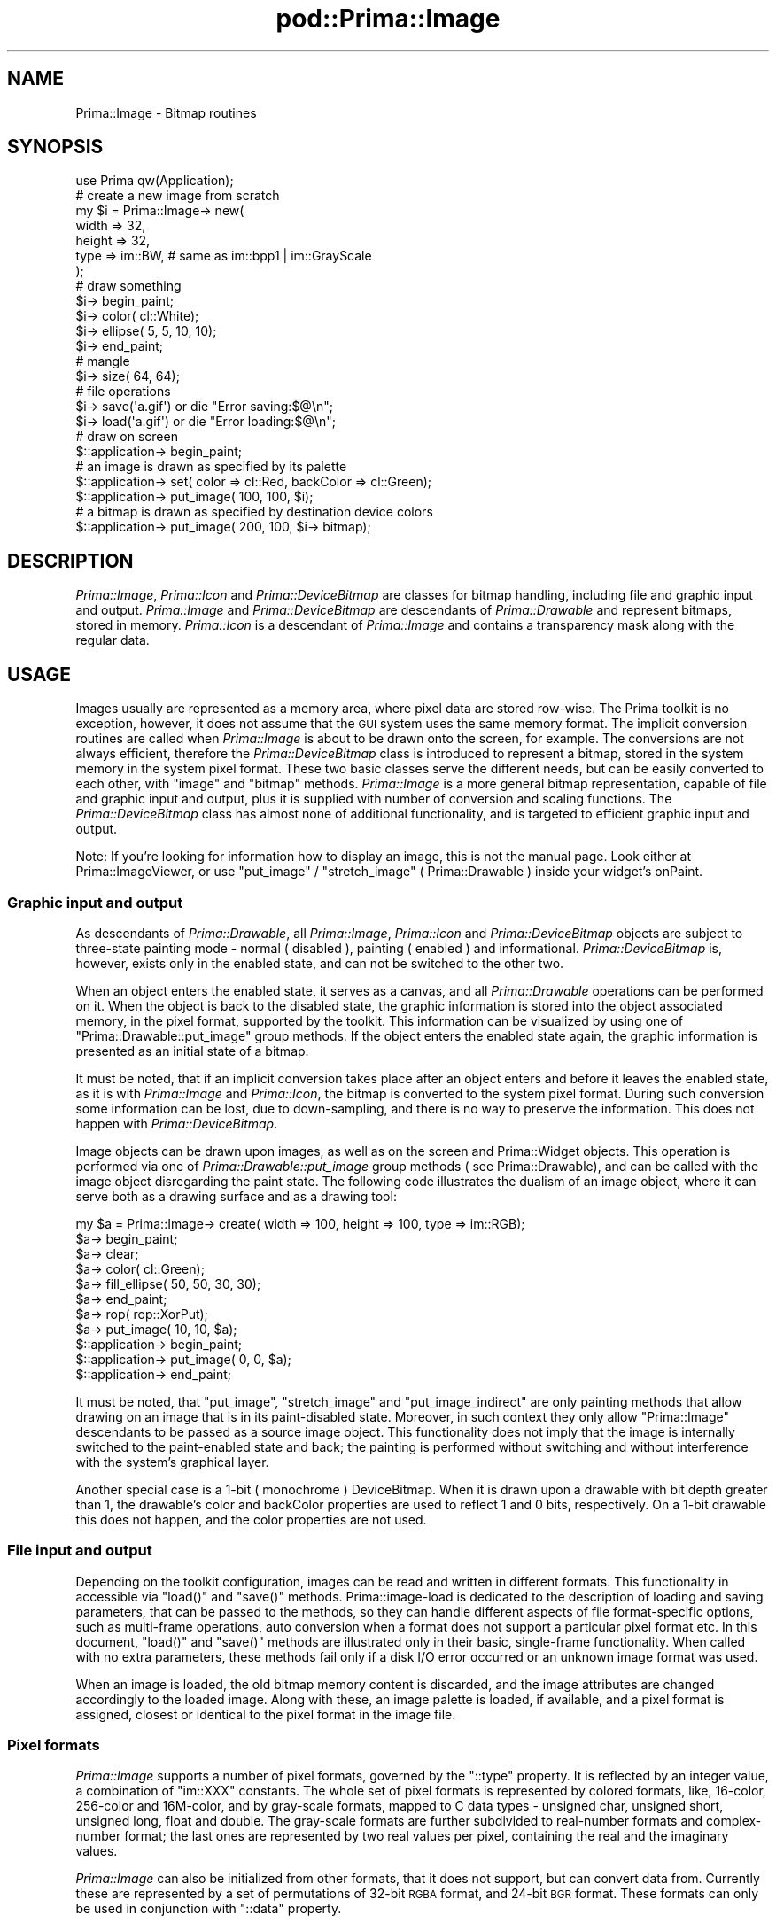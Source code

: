 .\" Automatically generated by Pod::Man 2.28 (Pod::Simple 3.29)
.\"
.\" Standard preamble:
.\" ========================================================================
.de Sp \" Vertical space (when we can't use .PP)
.if t .sp .5v
.if n .sp
..
.de Vb \" Begin verbatim text
.ft CW
.nf
.ne \\$1
..
.de Ve \" End verbatim text
.ft R
.fi
..
.\" Set up some character translations and predefined strings.  \*(-- will
.\" give an unbreakable dash, \*(PI will give pi, \*(L" will give a left
.\" double quote, and \*(R" will give a right double quote.  \*(C+ will
.\" give a nicer C++.  Capital omega is used to do unbreakable dashes and
.\" therefore won't be available.  \*(C` and \*(C' expand to `' in nroff,
.\" nothing in troff, for use with C<>.
.tr \(*W-
.ds C+ C\v'-.1v'\h'-1p'\s-2+\h'-1p'+\s0\v'.1v'\h'-1p'
.ie n \{\
.    ds -- \(*W-
.    ds PI pi
.    if (\n(.H=4u)&(1m=24u) .ds -- \(*W\h'-12u'\(*W\h'-12u'-\" diablo 10 pitch
.    if (\n(.H=4u)&(1m=20u) .ds -- \(*W\h'-12u'\(*W\h'-8u'-\"  diablo 12 pitch
.    ds L" ""
.    ds R" ""
.    ds C` ""
.    ds C' ""
'br\}
.el\{\
.    ds -- \|\(em\|
.    ds PI \(*p
.    ds L" ``
.    ds R" ''
.    ds C`
.    ds C'
'br\}
.\"
.\" Escape single quotes in literal strings from groff's Unicode transform.
.ie \n(.g .ds Aq \(aq
.el       .ds Aq '
.\"
.\" If the F register is turned on, we'll generate index entries on stderr for
.\" titles (.TH), headers (.SH), subsections (.SS), items (.Ip), and index
.\" entries marked with X<> in POD.  Of course, you'll have to process the
.\" output yourself in some meaningful fashion.
.\"
.\" Avoid warning from groff about undefined register 'F'.
.de IX
..
.nr rF 0
.if \n(.g .if rF .nr rF 1
.if (\n(rF:(\n(.g==0)) \{
.    if \nF \{
.        de IX
.        tm Index:\\$1\t\\n%\t"\\$2"
..
.        if !\nF==2 \{
.            nr % 0
.            nr F 2
.        \}
.    \}
.\}
.rr rF
.\"
.\" Accent mark definitions (@(#)ms.acc 1.5 88/02/08 SMI; from UCB 4.2).
.\" Fear.  Run.  Save yourself.  No user-serviceable parts.
.    \" fudge factors for nroff and troff
.if n \{\
.    ds #H 0
.    ds #V .8m
.    ds #F .3m
.    ds #[ \f1
.    ds #] \fP
.\}
.if t \{\
.    ds #H ((1u-(\\\\n(.fu%2u))*.13m)
.    ds #V .6m
.    ds #F 0
.    ds #[ \&
.    ds #] \&
.\}
.    \" simple accents for nroff and troff
.if n \{\
.    ds ' \&
.    ds ` \&
.    ds ^ \&
.    ds , \&
.    ds ~ ~
.    ds /
.\}
.if t \{\
.    ds ' \\k:\h'-(\\n(.wu*8/10-\*(#H)'\'\h"|\\n:u"
.    ds ` \\k:\h'-(\\n(.wu*8/10-\*(#H)'\`\h'|\\n:u'
.    ds ^ \\k:\h'-(\\n(.wu*10/11-\*(#H)'^\h'|\\n:u'
.    ds , \\k:\h'-(\\n(.wu*8/10)',\h'|\\n:u'
.    ds ~ \\k:\h'-(\\n(.wu-\*(#H-.1m)'~\h'|\\n:u'
.    ds / \\k:\h'-(\\n(.wu*8/10-\*(#H)'\z\(sl\h'|\\n:u'
.\}
.    \" troff and (daisy-wheel) nroff accents
.ds : \\k:\h'-(\\n(.wu*8/10-\*(#H+.1m+\*(#F)'\v'-\*(#V'\z.\h'.2m+\*(#F'.\h'|\\n:u'\v'\*(#V'
.ds 8 \h'\*(#H'\(*b\h'-\*(#H'
.ds o \\k:\h'-(\\n(.wu+\w'\(de'u-\*(#H)/2u'\v'-.3n'\*(#[\z\(de\v'.3n'\h'|\\n:u'\*(#]
.ds d- \h'\*(#H'\(pd\h'-\w'~'u'\v'-.25m'\f2\(hy\fP\v'.25m'\h'-\*(#H'
.ds D- D\\k:\h'-\w'D'u'\v'-.11m'\z\(hy\v'.11m'\h'|\\n:u'
.ds th \*(#[\v'.3m'\s+1I\s-1\v'-.3m'\h'-(\w'I'u*2/3)'\s-1o\s+1\*(#]
.ds Th \*(#[\s+2I\s-2\h'-\w'I'u*3/5'\v'-.3m'o\v'.3m'\*(#]
.ds ae a\h'-(\w'a'u*4/10)'e
.ds Ae A\h'-(\w'A'u*4/10)'E
.    \" corrections for vroff
.if v .ds ~ \\k:\h'-(\\n(.wu*9/10-\*(#H)'\s-2\u~\d\s+2\h'|\\n:u'
.if v .ds ^ \\k:\h'-(\\n(.wu*10/11-\*(#H)'\v'-.4m'^\v'.4m'\h'|\\n:u'
.    \" for low resolution devices (crt and lpr)
.if \n(.H>23 .if \n(.V>19 \
\{\
.    ds : e
.    ds 8 ss
.    ds o a
.    ds d- d\h'-1'\(ga
.    ds D- D\h'-1'\(hy
.    ds th \o'bp'
.    ds Th \o'LP'
.    ds ae ae
.    ds Ae AE
.\}
.rm #[ #] #H #V #F C
.\" ========================================================================
.\"
.IX Title "pod::Prima::Image 3"
.TH pod::Prima::Image 3 "2015-11-04" "perl v5.18.4" "User Contributed Perl Documentation"
.\" For nroff, turn off justification.  Always turn off hyphenation; it makes
.\" way too many mistakes in technical documents.
.if n .ad l
.nh
.SH "NAME"
Prima::Image \- Bitmap routines
.SH "SYNOPSIS"
.IX Header "SYNOPSIS"
.Vb 1
\&   use Prima qw(Application);
\&
\&   # create a new image from scratch
\&   my $i = Prima::Image\-> new(
\&      width => 32,
\&      height => 32,
\&      type   => im::BW, # same as im::bpp1 | im::GrayScale
\&   );
\&
\&   # draw something
\&   $i\-> begin_paint; 
\&   $i\-> color( cl::White);
\&   $i\-> ellipse( 5, 5, 10, 10);
\&   $i\-> end_paint; 
\&
\&   # mangle
\&   $i\-> size( 64, 64);
\&
\&   # file operations
\&   $i\-> save(\*(Aqa.gif\*(Aq) or die "Error saving:$@\en";
\&   $i\-> load(\*(Aqa.gif\*(Aq) or die "Error loading:$@\en";
\&
\&   # draw on screen
\&   $::application\-> begin_paint;
\&
\&   # an image is drawn as specified by its palette
\&   $::application\-> set( color => cl::Red, backColor => cl::Green);
\&   $::application\-> put_image( 100, 100, $i);
\&
\&   # a bitmap is drawn as specified by destination device colors
\&   $::application\-> put_image( 200, 100, $i\-> bitmap);
.Ve
.SH "DESCRIPTION"
.IX Header "DESCRIPTION"
\&\fIPrima::Image\fR, \fIPrima::Icon\fR and \fIPrima::DeviceBitmap\fR are classes for
bitmap handling, including file and graphic input and output. \fIPrima::Image\fR
and \fIPrima::DeviceBitmap\fR are descendants of \fIPrima::Drawable\fR and represent
bitmaps, stored in memory.  \fIPrima::Icon\fR is a descendant of \fIPrima::Image\fR
and contains a transparency mask along with the regular data.
.SH "USAGE"
.IX Header "USAGE"
Images usually are represented as a memory area, where pixel data are stored
row-wise. The Prima toolkit is no exception, however, it does not assume that
the \s-1GUI\s0 system uses the same memory format.  The implicit conversion routines
are called when \fIPrima::Image\fR is about to be drawn onto the screen, for
example. The conversions are not always efficient, therefore the
\&\fIPrima::DeviceBitmap\fR class is introduced to represent a bitmap, stored in the
system memory in the system pixel format. These two basic classes serve the
different needs, but can be easily converted to each other, with \f(CW\*(C`image\*(C'\fR and
\&\f(CW\*(C`bitmap\*(C'\fR methods. \fIPrima::Image\fR is a more general bitmap representation,
capable of file and graphic input and output, plus it is supplied with number
of conversion and scaling functions. The \fIPrima::DeviceBitmap\fR class has
almost none of additional functionality, and is targeted to efficient graphic
input and output.
.PP
Note: If you're looking for information how to display an image, this is not
the manual page. Look either at Prima::ImageViewer, or use \f(CW\*(C`put_image\*(C'\fR /
\&\f(CW\*(C`stretch_image\*(C'\fR ( Prima::Drawable ) inside your widget's onPaint.
.SS "Graphic input and output"
.IX Subsection "Graphic input and output"
As descendants of \fIPrima::Drawable\fR, all \fIPrima::Image\fR, \fIPrima::Icon\fR and
\&\fIPrima::DeviceBitmap\fR objects are subject to three-state painting mode \-
normal ( disabled ), painting ( enabled ) and informational.
\&\fIPrima::DeviceBitmap\fR is, however, exists only in the enabled state, and can
not be switched to the other two.
.PP
When an object enters the enabled state, it serves as a canvas, and all
\&\fIPrima::Drawable\fR operations can be performed on it. When the object is back
to the disabled state, the graphic information is stored into the object
associated memory, in the pixel format, supported by the toolkit.  This
information can be visualized by using one of \f(CW\*(C`Prima::Drawable::put_image\*(C'\fR
group methods. If the object enters the enabled state again, the graphic
information is presented as an initial state of a bitmap.
.PP
It must be noted, that if an implicit conversion takes place after an object
enters and before it leaves the enabled state, as it is with \fIPrima::Image\fR
and \fIPrima::Icon\fR, the bitmap is converted to the system pixel format. During
such conversion some information can be lost, due to down-sampling, and there
is no way to preserve the information. This does not happen with
\&\fIPrima::DeviceBitmap\fR.
.PP
Image objects can be drawn upon images, as well as on the screen and
Prima::Widget objects. This operation is performed via one of
\&\fIPrima::Drawable::put_image\fR group methods ( see Prima::Drawable), and can
be called with the image object disregarding the paint state. The following
code illustrates the dualism of an image object, where it can serve both as a
drawing surface and as a drawing tool:
.PP
.Vb 11
\&    my $a = Prima::Image\-> create( width => 100, height => 100, type => im::RGB);
\&    $a\-> begin_paint;
\&    $a\-> clear;
\&    $a\-> color( cl::Green);
\&    $a\-> fill_ellipse( 50, 50, 30, 30);
\&    $a\-> end_paint;
\&    $a\-> rop( rop::XorPut);
\&    $a\-> put_image( 10, 10, $a);
\&    $::application\-> begin_paint;
\&    $::application\-> put_image( 0, 0, $a);
\&    $::application\-> end_paint;
.Ve
.PP
It must be noted, that \f(CW\*(C`put_image\*(C'\fR, \f(CW\*(C`stretch_image\*(C'\fR and \f(CW\*(C`put_image_indirect\*(C'\fR
are only painting methods that allow drawing on an image that is in its
paint-disabled state. Moreover, in such context they only allow \f(CW\*(C`Prima::Image\*(C'\fR
descendants to be passed as a source image object. This functionality does not
imply that the image is internally switched to the paint-enabled state and
back; the painting is performed without switching and without interference with
the system's graphical layer.
.PP
Another special case is a 1\-bit ( monochrome ) DeviceBitmap. When it is drawn
upon a drawable with bit depth greater than 1, the drawable's color and
backColor properties are used to reflect 1 and 0 bits, respectively. On a 1\-bit
drawable this does not happen, and the color properties are not used.
.SS "File input and output"
.IX Subsection "File input and output"
Depending on the toolkit configuration, images can be read and written in
different formats. This functionality in accessible via \f(CW\*(C`load()\*(C'\fR and \f(CW\*(C`save()\*(C'\fR
methods. Prima::image\-load is dedicated to the description of loading and
saving parameters, that can be passed to the methods, so they can handle
different aspects of file format-specific options, such as multi-frame
operations, auto conversion when a format does not support a particular pixel
format etc. In this document, \f(CW\*(C`load()\*(C'\fR and \f(CW\*(C`save()\*(C'\fR methods are illustrated
only in their basic, single-frame functionality. When called with no extra
parameters, these methods fail only if a disk I/O error occurred or an unknown
image format was used.
.PP
When an image is loaded, the old bitmap memory content is discarded,
and the image attributes are changed accordingly to the loaded image.
Along with these, an image palette is loaded, if available, and
a pixel format is assigned, closest or identical to the pixel format 
in the image file.
.SS "Pixel formats"
.IX Subsection "Pixel formats"
\&\fIPrima::Image\fR supports a number of pixel formats, governed by the \f(CW\*(C`::type\*(C'\fR
property. It is reflected by an integer value, a combination of \f(CW\*(C`im::XXX\*(C'\fR
constants. The whole set of pixel formats is represented by colored formats,
like, 16\-color, 256\-color and 16M\-color, and by gray-scale formats, mapped to C
data types \- unsigned char, unsigned short, unsigned long, float and double.
The gray-scale formats are further subdivided to real-number formats and
complex-number format; the last ones are represented by two real values per
pixel, containing the real and the imaginary values.
.PP
\&\fIPrima::Image\fR can also be initialized from other formats, that it does not
support, but can convert data from. Currently these are represented by a set of
permutations of 32\-bit \s-1RGBA\s0 format, and 24\-bit \s-1BGR\s0 format.  These formats can
only be used in conjunction with \f(CW\*(C`::data\*(C'\fR property.
.PP
The conversions can be performed between any of the supported formats ( to do
so, \f(CW\*(C`::type\*(C'\fR property is to be set-called ). An image of any of these formats
can be drawn on the screen, but if the system can not accept the pixel format (
as it is with non-integer or complex formats ), the bitmap data are implicitly
converted. The conversion does not change the data if the image is about to be
drawn; the conversion is performed only when the image is about to be served as
a drawing surface. If, by any reason, it is desired that the pixel format is
not to be changed, the \f(CW\*(C`::preserveType\*(C'\fR property must be set to 1. It does not
prevent the conversion, but it detects if the image was implicitly converted
inside \f(CW\*(C`end_paint()\*(C'\fR call, and reverts it to its previous pixel format.
.PP
There are situations, when pixel format must be changed together while
down-sampling the image. One of four down-sampling methods can be selected \-
normal, 8x8 ordered halftoning, error diffusion, and error diffusion
combined with optimized palette. These can be set to
the \f(CW\*(C`::conversion\*(C'\fR property with one of \f(CW\*(C`ict::XXX\*(C'\fR constants.
When there is no information loss, \f(CW\*(C`::conversion\*(C'\fR property is not used.
.PP
Another special case of conversion is a conversion with a palette. The following
calls,
.PP
.Vb 2
\&  $image\-> type( im::bpp4);
\&  $image\-> palette( $palette);
.Ve
.PP
and
.PP
.Vb 2
\&  $image\-> palette( $palette);
\&  $image\-> type( im::bpp4);
.Ve
.PP
produce different results, but none of these takes into account eventual
palette remapping, because \f(CW\*(C`::palette\*(C'\fR property does not change bitmap pixel
data, but overwrites palette information. A proper call syntax here would be
.PP
.Vb 4
\&  $image\-> set(
\&     palette => $palette,
\&     type    => im::bpp4,
\&  );
.Ve
.PP
This call produces also palette pixel mapping.  This syntax is most powerful
when conversion is set to \f(CW\*(C`ict::Optimized\*(C'\fR ( by default ). It not
only allows remapping or downsampling to a predefined colors set, but also can
be used to limit palette size to a particular number, without knowing the actual 
values of the final color palette. For example, for an 24\-bit image,
.PP
.Vb 1
\&  $image\-> set( type => im::bpp8, palette => 32);
.Ve
.PP
call would calculate colors in the image, compress them to an optimized palette of
32 cells and finally converts to a 8\-bit format.
.PP
Instead of \f(CW\*(C`palette\*(C'\fR property, \f(CW\*(C`colormap\*(C'\fR can also be used.
.SS "Data access"
.IX Subsection "Data access"
The pixel values can be accessed in \fIPrima::Drawable\fR style, via \f(CW\*(C`::pixel\*(C'\fR
property. However, \fIPrima::Image\fR introduces several helper functions,
for different aims. The \f(CW\*(C`::data\*(C'\fR property is used to set or retrieve 
a scalar representation of bitmap data. The data are expected to be lined 
up to a 'line size' margin ( 4\-byte boundary ), which is calculated as
.PP
.Vb 1
\&  $lineSize = int(( $image\->width * ( $image\-> type & im::BPP) + 31) / 32) * 4;
.Ve
.PP
or returned from the read-only property \f(CW\*(C`::lineSize\*(C'\fR.
.PP
This is the line size for the data as lined up internally in memory, however
\&\f(CW\*(C`::data\*(C'\fR should not necessarily should be aligned like this, and can be
accompanied with a write-only flag 'lineSize' if pixels are aligned differently:
.PP
.Vb 7
\&  $image\-> set( width => 1, height=> 2);
\&  $image\-> type( im::RGB);
\&  $image\-> set(
\&     data => \*(AqRGB\-\-\-\-RGB\-\-\-\-\*(Aq,
\&     lineSize => 7,
\&  );
\&  print $image\-> data, "\en";
\&
\&  output: RGB\-RGB\-
.Ve
.PP
Internally, Prima contains images in memory so that the first scanline is
the farthest away from the memory start; this is consistent with general
Y\-axis orientation in Prima drawable terminology, but might be inconvenient
when importing data organized otherwise. Another write-only boolean flag \f(CW\*(C`reverse\*(C'\fR
can be set to 1 so data then are treated as if the first scanline of the image
is the closest to the start of data:
.PP
.Vb 6
\&  $image\-> set( width => 1, height=> 2, type => im::RGB);
\&  $image\-> set(
\&     data => \*(AqRGB\-123\-\*(Aq,
\&     reverse => 1,
\&  );
\&  print $image\-> data, "\en";
\&
\&  output: RGB\-123\-
.Ve
.PP
Although it is possible to perform all kinds of calculations and modification
with the pixels, returned by \f(CW\*(C`::data\*(C'\fR, it is not advisable unless the speed
does not matter. Standalone \s-1PDL\s0 package with help of PDL::PrimaImage
package, and Prima-derived \s-1IPA\s0 package provide routines for data and image
analysis.  Also, Prima::Image::Magick connects ImageMagick with Prima.
\&\fIPrima::Image\fR itself provides only the simplest statistic information,
namely: lowest and highest pixel values, pixel sum, sum of square pixels, mean,
variance, and standard deviation.
.SS "Standalone usage"
.IX Subsection "Standalone usage"
Some of image functionality can be used standalone, with all other parts of the
toolkit being uninitialized. The functionality is limited to loading and
saving files, and reading and writing pixels (outside begin_paint only).
All other calls are ignored.
.PP
This feature is useful in non-interactive programs, running in evnironments
with no \s-1GUI\s0 access, a cgi-script with no access to X11 display, for example.
Normally, Prima fails to start in such situations, but can be told not to
initialize its \s-1GUI\s0 part by explicitly operating system-dependent options. To do
so, invoke
.PP
.Vb 1
\&  use Prima::noX11;
.Ve
.PP
in the beginning of your program. See Prima::noX11 for more.
.SS "Prima::Icon"
.IX Subsection "Prima::Icon"
\&\fIPrima::Icon\fR inherits all properties of \fIPrima::Image\fR, and it also provides
a 1\-bit depth transparency mask.  This mask can also be loaded and saved into
image files, if the format supports a transparency information.
.PP
Similar to \fIPrima::Image::data\fR property, \fIPrima::Icon::mask\fR property
provides access to the binary mask data.  The mask can be updated
automatically, after an icon object was subject to painting, resizing, or other
destructive change.  The auxiliary properties \f(CW\*(C`::autoMasking\*(C'\fR and
\&\f(CW\*(C`::maskColor\*(C'\fR/\f(CW\*(C`::maskIndex\*(C'\fR regulate  mask update procedure. For example, if
an icon was loaded with the color ( vs. bitmap ) transparency information, the
binary mask will be generated anyway, but it will be also recorded that a
particular color serves as a transparent indicator, so eventual conversions can
rely on the color value, instead of the mask bitmap.
.PP
If an icon is drawn upon a graphic canvas, the image output is constrained to
the mask. On raster displays it is typically simulated by a combination of and\-
and xor\- operation modes, therefore attempts to put an icon with \f(CW\*(C`::rop\*(C'\fR,
different from \f(CW\*(C`rop::CopyPut\*(C'\fR, usually fail.
.SH "API"
.IX Header "API"
.SS "Prima::Image properties"
.IX Subsection "Prima::Image properties"
.ie n .IP "colormap @PALETTE" 4
.el .IP "colormap \f(CW@PALETTE\fR" 4
.IX Item "colormap @PALETTE"
A color palette, used for representing 1, 4, and 8\-bit bitmaps, when an image
object is to be visualized. \f(CW@PALETTE\fR contains individual colors component
triplets, in \s-1RGB\s0 format. For example, black-and-white monochrome image may
contain colormap as \f(CW\*(C`0,0xffffff\*(C'\fR.
.Sp
See also \f(CW\*(C`palette\*(C'\fR.
.IP "conversion \s-1TYPE\s0" 4
.IX Item "conversion TYPE"
Selects the type of dithering algorithm to be used for pixel down-sampling.
\&\s-1TYPE\s0 is one of \f(CW\*(C`ict::XXX\*(C'\fR constants:
.Sp
.Vb 4
\&   ict::None            \- no dithering
\&   ict::Ordered         \- 8x8 ordered halftone dithering
\&   ict::ErrorDiffusion  \- error diffusion dithering with static palette
\&   ict::Optimized       \- error diffusion dithering with optimized palette
.Ve
.Sp
As an example, if a 4x4 color image with every pixel set to \s-1RGB\s0(32,32,32),
converted to a 1\-bit image, the following results occur:
.Sp
.Vb 5
\&   ict::None:
\&     [ 0 0 0 0 ]
\&     [ 0 0 0 0 ]
\&     [ 0 0 0 0 ]
\&     [ 0 0 0 0 ]
\&
\&   ict::Ordered:
\&     [ 0 0 0 0 ]
\&     [ 0 0 1 0 ]
\&     [ 0 0 0 0 ]
\&     [ 1 0 0 0 ]
\&
\&   ict::ErrorDiffusion, ict::Ordered:
\&     [ 0 0 1 0 ]
\&     [ 0 0 0 1 ]
\&     [ 0 0 0 0 ]
\&     [ 0 0 0 0 ]
.Ve
.IP "data \s-1SCALAR\s0" 4
.IX Item "data SCALAR"
Provides access to the bitmap data. On get-call, returns all bitmap pixels,
aligned to 4\-byte boundary. On set-call, stores the provided data with same
alignment. The alignment can be altered by submitting 'lineSize' write-only
flag to set call; the ordering of scan lines can be altered by setting
\&'reverse' write-only flag ( see \*(L"Data access\*(R" ).
.IP "height \s-1INTEGER\s0" 4
.IX Item "height INTEGER"
Manages the vertical dimension of the image data.
On set-call, the image data are changed accordingly to the new height,
and depending on \f(CW\*(C`::vScaling\*(C'\fR property,
the pixel values are either scaled or truncated.
.IP "hScaling \s-1BOOLEAN\s0" 4
.IX Item "hScaling BOOLEAN"
If 1, the bitmap data will be scaled when image changes its
horizontal extent. If 0, the data will be stripped or padded 
with zeros.
.IP "lineSize \s-1INTEGER\s0" 4
.IX Item "lineSize INTEGER"
A read-only property, returning the length of an image row in bytes, as
represented internally in memory. Data returned by \f(CW\*(C`::data\*(C'\fR property are
aligned with \f(CW\*(C`::lineSize\*(C'\fR bytes per row, and setting \f(CW\*(C`::data\*(C'\fR expects data
aligned with this value, unless \f(CW\*(C`lineSize\*(C'\fR is set together with \f(CW\*(C`data\*(C'\fR to
indicate another alignment. See \*(L"Data access\*(R" for more.
.IP "mean" 4
.IX Item "mean"
Returns mean value of pixels.
Mean value is \f(CW\*(C`::sum\*(C'\fR of pixel values, divided by number of pixels.
.ie n .IP "palette [ @PALETTE ]" 4
.el .IP "palette [ \f(CW@PALETTE\fR ]" 4
.IX Item "palette [ @PALETTE ]"
A color palette, used for representing 1, 4, and 8\-bit bitmaps, when an image
object is to be visualized. \f(CW@PALETTE\fR contains individual color component
triplets, in \s-1BGR\s0 format. For example, black-and-white monochrome image may
contain palette as \f(CW\*(C`[0,0,0,255,255,255]\*(C'\fR.
.Sp
See also \f(CW\*(C`colormap\*(C'\fR.
.IP "pixel ( X_OFFSET, Y_OFFSET ) \s-1PIXEL\s0" 4
.IX Item "pixel ( X_OFFSET, Y_OFFSET ) PIXEL"
Provides per-pixel access to the image data when 
image object is in disabled paint state. Otherwise,
same as \f(CW\*(C`Prima::Drawable::pixel\*(C'\fR.
.IP "preserveType \s-1BOOLEAN\s0" 4
.IX Item "preserveType BOOLEAN"
If 1, reverts the image type to its old value if an
implicit conversion was called during \f(CW\*(C`end_paint()\*(C'\fR.
.IP "rangeHi" 4
.IX Item "rangeHi"
Returns maximum pixel value in the image data.
.IP "rangeLo" 4
.IX Item "rangeLo"
Returns minimum pixel value in the image data.
.IP "size \s-1WIDTH, HEIGHT \s0" 4
.IX Item "size WIDTH, HEIGHT "
Manages dimensions of the image. On set-call,
the image data are changed accordingly to the new dimensions,
and depending on \f(CW\*(C`::vScaling\*(C'\fR and \f(CW\*(C`::hScaling\*(C'\fR properties,
the pixel values are either scaled or truncated.
.IP "stats ( \s-1INDEX \s0) \s-1VALUE\s0" 4
.IX Item "stats ( INDEX ) VALUE"
Returns one of calculated values, that correspond to \s-1INDEX,\s0 which is one 
of the following \f(CW\*(C`is::XXX\*(C'\fR constants:
.Sp
.Vb 7
\&   is::RangeLo  \- minimum pixel value
\&   is::RangeHi  \- maximum pixel value
\&   is::Mean     \- mean value
\&   is::Variance \- variance
\&   is::StdDev   \- standard deviation
\&   is::Sum      \- sum of pixel values
\&   is::Sum2     \- sum of squares of pixel values
.Ve
.Sp
The values are re-calculated on request and cached.
On set-call \s-1VALUE\s0 is stored in the cache, and is returned on next get-call.
The cached values are discarded every time the image data changes.
.Sp
These values are also accessible via set of alias
properties: \f(CW\*(C`::rangeLo\*(C'\fR, \f(CW\*(C`::rangeHi\*(C'\fR, \f(CW\*(C`::mean\*(C'\fR, \f(CW\*(C`::variance\*(C'\fR,
\&\f(CW\*(C`::stdDev\*(C'\fR, \f(CW\*(C`::sum\*(C'\fR, \f(CW\*(C`::sum2\*(C'\fR.
.IP "stdDev" 4
.IX Item "stdDev"
Returns standard deviation of the image data. 
Standard deviation is the square root of \f(CW\*(C`::variance\*(C'\fR.
.IP "sum" 4
.IX Item "sum"
Returns sum of pixel values of the image data
.IP "sum2" 4
.IX Item "sum2"
Returns sum of squares of pixel values of the image data
.IP "type \s-1TYPE\s0" 4
.IX Item "type TYPE"
Governs the image pixel format type. \s-1TYPE\s0 is a combination
of \f(CW\*(C`im::XXX\*(C'\fR constants. The constants are collected in groups:
.Sp
Bit-depth constants provide size of pixel is bits. Their actual 
value is same as number of bits, so \f(CW\*(C`im::bpp1\*(C'\fR value is 1,
\&\f(CW\*(C`im::bpp4\*(C'\fR \- 4, etc. The valid constants represent bit depths 
from 1 to 128:
.Sp
.Vb 8
\&   im::bpp1
\&   im::bpp4
\&   im::bpp8
\&   im::bpp16
\&   im::bpp24
\&   im::bpp32
\&   im::bpp64
\&   im::bpp128
.Ve
.Sp
The following values designate the pixel format category:
.Sp
.Vb 6
\&   im::Color
\&   im::GrayScale
\&   im::RealNumber
\&   im::ComplexNumber
\&   im::TrigComplexNumber
\&   im::SignedInt
.Ve
.Sp
Value of \f(CW\*(C`im::Color\*(C'\fR is 0, whereas other category constants 
represented by unique bit value, so combination of
\&\f(CW\*(C`im::RealNumber\*(C'\fR and \f(CW\*(C`im::ComplexNumber\*(C'\fR is possible.
.Sp
There also several mnemonic constants defined:
.Sp
.Vb 10
\&   im::Mono          \- im::bpp1
\&   im::BW            \- im::bpp1 | im::GrayScale
\&   im::16            \- im::bpp4
\&   im::Nibble        \- im::bpp4
\&   im::256           \- im::bpp8
\&   im::RGB           \- im::bpp24
\&   im::Triple        \- im::bpp24
\&   im::Byte          \- gray 8\-bit unsigned integer
\&   im::Short         \- gray 16\-bit unsigned integer 
\&   im::Long          \- gray 32\-bit unsigned integer 
\&   im::Float         \- float
\&   im::Double        \- double
\&   im::Complex       \- dual float
\&   im::DComplex      \- dual double
\&   im::TrigComplex   \- dual float
\&   im::TrigDComplex  \- dual double
.Ve
.Sp
Bit depths of float\- and double\- derived pixel formats 
depend on a platform.
.Sp
The groups can be masked out with the mask values:
.Sp
.Vb 3
\&   im::BPP      \- bit depth constants
\&   im::Category \- category constants
\&   im::FMT      \- extra format constants
.Ve
.Sp
The extra formats are the pixel formats, not supported by \f(CW\*(C`::type\*(C'\fR,
but recognized within the combined set-call, like
.Sp
.Vb 4
\&   $image\-> set(
\&      type => im::fmtBGRI,
\&      data => \*(AqBGR\-BGR\-\*(Aq,
\&   );
.Ve
.Sp
The data, supplied with the extra image format specification will
be converted to the closest supported format. Currently, the following
extra pixel formats are recognized:
.Sp
.Vb 5
\&   im::fmtBGR
\&   im::fmtRGBI
\&   im::fmtIRGB
\&   im::fmtBGRI
\&   im::fmtIBGR
.Ve
.IP "variance" 4
.IX Item "variance"
Returns variance of pixel values of the image data.
Variance is \f(CW\*(C`::sum2\*(C'\fR, divided by number of pixels 
minus square of \f(CW\*(C`::sum\*(C'\fR of pixel values.
.IP "vScaling \s-1BOOLEAN\s0" 4
.IX Item "vScaling BOOLEAN"
If 1, the bitmap data will be scaled when image changes its
vertical extent. If 0, the data will be stripped or padded 
with zeros.
.IP "width \s-1INTEGER\s0" 4
.IX Item "width INTEGER"
Manages the horizontal dimension of the image data.
On set-call, the image data are changed accordingly to the new width,
and depending on \f(CW\*(C`::hScaling\*(C'\fR property,
the pixel values are either scaled or truncated.
.SS "Prima::Icon properties"
.IX Subsection "Prima::Icon properties"
.IP "autoMasking \s-1TYPE\s0" 4
.IX Item "autoMasking TYPE"
Selects whether the mask information should be updated
automatically with \f(CW\*(C`::data\*(C'\fR change or not. Every
\&\f(CW\*(C`::data\*(C'\fR change is mirrored in \f(CW\*(C`::mask\*(C'\fR, using \s-1TYPE,\s0
one of \f(CW\*(C`am::XXX\*(C'\fR constants:
.Sp
.Vb 4
\&   am::None           \- no mask update performed
\&   am::MaskColor      \- mask update based on ::maskColor property
\&   am::MaskIndex      \- mask update based on ::maskIndex property
\&   am::Auto           \- mask update based on corner pixel values
.Ve
.Sp
The \f(CW\*(C`::maskColor\*(C'\fR color value is used as a transparent color if
\&\s-1TYPE\s0 is \f(CW\*(C`am::MaskColor\*(C'\fR. The transparency mask generation algorithm,
turned on by \f(CW\*(C`am::Auto\*(C'\fR checks corner pixel values, assuming that
majority of the corner pixels represents a transparent color. Once
such color is found, the mask is generated as in \f(CW\*(C`am::MaskColor\*(C'\fR
case.
.Sp
\&\f(CW\*(C`::maskIndex\*(C'\fR is the same as \f(CW\*(C`::maskColor\*(C'\fR, except that it points
to a specific color index in the palette.
.Sp
When image \f(CW\*(C`::data\*(C'\fR is stretched, \f(CW\*(C`::mask\*(C'\fR is stretched accordingly,
disregarding the \f(CW\*(C`::autoMasking\*(C'\fR value.
.IP "mask \s-1SCALAR\s0" 4
.IX Item "mask SCALAR"
Provides access to the transparency bitmap. On get-call, returns
all bitmap pixels, aligned to 4\-byte boundary in 1\-bit format. On set-call,
stores the provided transparency data with same alignment.
.IP "maskColor \s-1COLOR\s0" 4
.IX Item "maskColor COLOR"
When \f(CW\*(C`::autoMasking\*(C'\fR set to \f(CW\*(C`am::MaskColor\*(C'\fR, \s-1COLOR \s0
is used as a transparency value.
.IP "maskIndex \s-1INDEX\s0" 4
.IX Item "maskIndex INDEX"
When \f(CW\*(C`::autoMasking\*(C'\fR set to \f(CW\*(C`am::MaskIndex\*(C'\fR, INDEXth
color in teh current palette is used as a transparency value.
.SS "Prima::DeviceBitmap properties"
.IX Subsection "Prima::DeviceBitmap properties"
.IP "monochrome \s-1BOOLEAN\s0" 4
.IX Item "monochrome BOOLEAN"
A read-only property, that can only be set during creation,
reflects whether the system bitmap is black-and-white 1\-bit (monochrome) or not.
The color depth of a bitmap can be read via \f(CW\*(C`get_bpp()\*(C'\fR method; monochrome
bitmaps always have bit depth of 1.
.SS "Prima::Image methods"
.IX Subsection "Prima::Image methods"
.IP "bitmap" 4
.IX Item "bitmap"
Returns newly created \fIPrima::DeviceBitmap\fR instance, 
with the image dimensions and with the bitmap pixel 
values copied to.
.ie n .IP "clone %properties" 4
.el .IP "clone \f(CW%properties\fR" 4
.IX Item "clone %properties"
Creates a copy of the image and applies \f(CW%properties\fR. An easy way to create
a down-sampled copy, for example.
.IP "codecs" 4
.IX Item "codecs"
Returns array of hashes, each describing the supported image
format. If the array is empty, the toolkit was set up so
it can not load and save images.
.Sp
See Prima::image\-load for details.
.Sp
This method can be called without object instance.
.IP "dup" 4
.IX Item "dup"
Returns a duplicate of the object, a newly created \fIPrima::Image\fR, with all
information copied to it.
.IP "extract X_OFFSET, Y_OFFSET, \s-1WIDTH, HEIGHT\s0" 4
.IX Item "extract X_OFFSET, Y_OFFSET, WIDTH, HEIGHT"
Returns a newly created image object with \s-1WIDTH\s0 and \s-1HEIGHT\s0 dimensions,
initialized with pixel data from X_OFFSET and Y_OFFSET
in the bitmap.
.IP "get_bpp" 4
.IX Item "get_bpp"
Returns the bit depth of the pixel format. Same as \f(CW\*(C`::type & im::BPP\*(C'\fR.
.IP "get_handle" 4
.IX Item "get_handle"
Returns a system handle for an image object.
.ie n .IP "load (\s-1FILENAME\s0 or \s-1FILEGLOB\s0) [ %PARAMETERS ]" 4
.el .IP "load (\s-1FILENAME\s0 or \s-1FILEGLOB\s0) [ \f(CW%PARAMETERS\fR ]" 4
.IX Item "load (FILENAME or FILEGLOB) [ %PARAMETERS ]"
Loads image from file \s-1FILENAME\s0 or stream \s-1FILEGLOB\s0 into an object, and returns the success flag.
The semantics of \f(CW\*(C`load()\*(C'\fR is extensive, and can be influenced by 
\&\s-1PARAMETERS\s0 hash. \f(CW\*(C`load()\*(C'\fR can be called either in a context of an existing object,
then a boolean success flag is returned, or in a class context, then a newly
created object ( or \f(CW\*(C`undef\*(C'\fR ) is returned. If an error occurs, \f(CW$@\fR variable
contains the error description string. These two invocation semantics are 
equivalent:
.Sp
.Vb 2
\&   my $x = Prima::Image\-> create();
\&   die "$@" unless $x\-> load( ... );
.Ve
.Sp
and
.Sp
.Vb 2
\&   my $x = Prima::Image\-> load( ... );
\&   die "$@" unless $x;
.Ve
.Sp
See Prima::image\-load for details.
.Sp
\&\s-1NB\s0! When loading from streams on win32, mind \f(CW\*(C`binmode\*(C'\fR.
.IP "map \s-1COLOR\s0" 4
.IX Item "map COLOR"
Performs iterative mapping of bitmap pixels, setting every pixel
to \f(CW\*(C`::color\*(C'\fR property with respect to \f(CW\*(C`::rop\*(C'\fR type if a pixel
equals to \s-1COLOR,\s0 and to \f(CW\*(C`::backColor\*(C'\fR property with respect 
to \f(CW\*(C`::rop2\*(C'\fR type otherwise.
.Sp
\&\f(CW\*(C`rop::NoOper\*(C'\fR type can be used for color masking.
.Sp
Examples:
.Sp
.Vb 2
\&   width => 4, height => 1, data => [ 1, 2, 3, 4]
\&   color => 10, backColor => 20, rop => rop::CopyPut
\&
\&   rop2 => rop::CopyPut
\&   input: map(2) output: [ 20, 10, 20, 20 ]
\&
\&   rop2 => rop::NoOper
\&   input: map(2) output: [ 1, 10, 3, 4 ]
.Ve
.IP "mirror \s-1VERTICAL\s0" 4
.IX Item "mirror VERTICAL"
Mirrors the image depending on boolean flag \s-1VERTICAL\s0
.IP "resample \s-1SRC_LOW, SRC_HIGH, DEST_LOW, DEST_HIGH\s0" 4
.IX Item "resample SRC_LOW, SRC_HIGH, DEST_LOW, DEST_HIGH"
Performs linear scaling of gray pixel values from range (\s-1SRC_LOW \- SRC_HIGH\s0)
to range (\s-1DEST_LOW \- DEST_HIGH\s0). Can be used to visualize
gray non\-8 bit pixel values, by the code:
.Sp
.Vb 1
\&   $image\-> resample( $image\-> rangeLo, $image\-> rangeHi, 0, 255);
.Ve
.IP "rotate \s-1DEGREES\s0" 4
.IX Item "rotate DEGREES"
Rotates the image by 90, 180, or 270 degrees.
.ie n .IP "save (\s-1FILENAME\s0 or \s-1FILEGLOB\s0), [ %PARAMETERS ]" 4
.el .IP "save (\s-1FILENAME\s0 or \s-1FILEGLOB\s0), [ \f(CW%PARAMETERS\fR ]" 4
.IX Item "save (FILENAME or FILEGLOB), [ %PARAMETERS ]"
Stores image data into image file \s-1FILENAME\s0 or stream \s-1FILEGLOB,\s0 and returns the success flag.
The semantics of \f(CW\*(C`save()\*(C'\fR is extensive, and can be influenced by 
\&\s-1PARAMETERS\s0 hash. If error occurs, \f(CW$@\fR variable
contains error description string.
.Sp
Note that when saving to a stream, \f(CW\*(C`codecID\*(C'\fR must be explicitly given in \f(CW%PARAMETERS\fR.
.Sp
See Prima::image\-load for details.
.Sp
\&\s-1NB\s0! When saving to streams on win32, mind \f(CW\*(C`binmode\*(C'\fR.
.SS "Prima::Image events"
.IX Subsection "Prima::Image events"
\&\f(CW\*(C`Prima::Image\*(C'\fR\-specific events occur only from inside load call, to report
image loading progress. Not all codecs (currently \s-1JPEG,PNG,TIFF\s0 only) are able
to report the progress to the caller. See \*(L"Loading with
progress indicator\*(R" in Prima::image\-load for details, \*(L"watch_load_progress\*(R" in Prima::ImageViewer and 
\&\*(L"load\*(R" in Prima::ImageDialog for suggested use.
.IP "HeaderReady" 4
.IX Item "HeaderReady"
Called whenever image header is read, and image dimensions and pixel type
is changed accordingly to accomodate image data.
.IP "DataReady X, Y, \s-1WIDTH, HEIGHT\s0" 4
.IX Item "DataReady X, Y, WIDTH, HEIGHT"
Called whenever image data that cover area designated by X,Y,WIDTH,HEIGHT 
is acquired. Use \f(CW\*(C`load\*(C'\fR option \f(CW\*(C`eventDelay\*(C'\fR to limit the rate of \f(CW\*(C`DataReady\*(C'\fR
event.
.SS "Prima::Icon methods"
.IX Subsection "Prima::Icon methods"
.IP "split" 4
.IX Item "split"
Returns two new \fIPrima::Image\fR objects of same dimension.
Pixels in the first is are duplicated from \f(CW\*(C`::data\*(C'\fR storage,
in the second \- from \f(CW\*(C`::mask\*(C'\fR storage.
.IP "combine \s-1DATA, MASK\s0" 4
.IX Item "combine DATA, MASK"
Copies information from \s-1DATA\s0 and \s-1MASK\s0 images into \f(CW\*(C`::data\*(C'\fR
and \f(CW\*(C`::mask\*(C'\fR property. \s-1DATA\s0 and \s-1MASK\s0 are expected to be images
of same dimension.
.SS "Prima::DeviceBitmap methods"
.IX Subsection "Prima::DeviceBitmap methods"
.IP "icon" 4
.IX Item "icon"
Returns a newly created \fIPrima::Icon\fR object instance, with the 
pixel information copied from the object.
.IP "image" 4
.IX Item "image"
Returns a newly created \fIPrima::Image\fR object instance, with the 
pixel information copied from the object.
.IP "get_handle" 4
.IX Item "get_handle"
Returns a system handle for a system bitmap object.
.SH "AUTHOR"
.IX Header "AUTHOR"
Dmitry Karasik, <dmitry@karasik.eu.org>.
.SH "SEE ALSO"
.IX Header "SEE ALSO"
Prima, Prima::Drawable, Prima::image\-load, Prima::codecs.
.PP
\&\s-1PDL\s0, PDL::PrimaImage, \s-1IPA\s0
.PP
ImageMagick, Prima::Image::Magick
